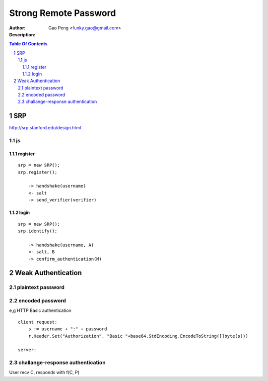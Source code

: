 ======================
Strong Remote Password
======================

:Author: Gao Peng <funky.gao@gmail.com>
:Description: 

.. contents:: Table Of Contents
.. section-numbering::


SRP
===

http://srp.stanford.edu/design.html

js
--

register
^^^^^^^^

::
    
    srp = new SRP();
    srp.register();

        -> handshake(username)
        <- salt
        -> send_verifier(verifier)

login
^^^^^

::

    srp = new SRP();
    srp.identify();

        -> handshake(username, A)
        <- salt, B
        -> confirm_authentication(M)


Weak Authentication
===================

plaintext password
------------------

encoded password
----------------

e,g HTTP Basic authentication

::

        client request:
            s := username + ":" + password
            r.Header.Set("Authorization", "Basic "+base64.StdEncoding.EncodeToString([]byte(s)))

        server:
            

challange-response authentication
---------------------------------

User recv C, responds with f(C, P)

